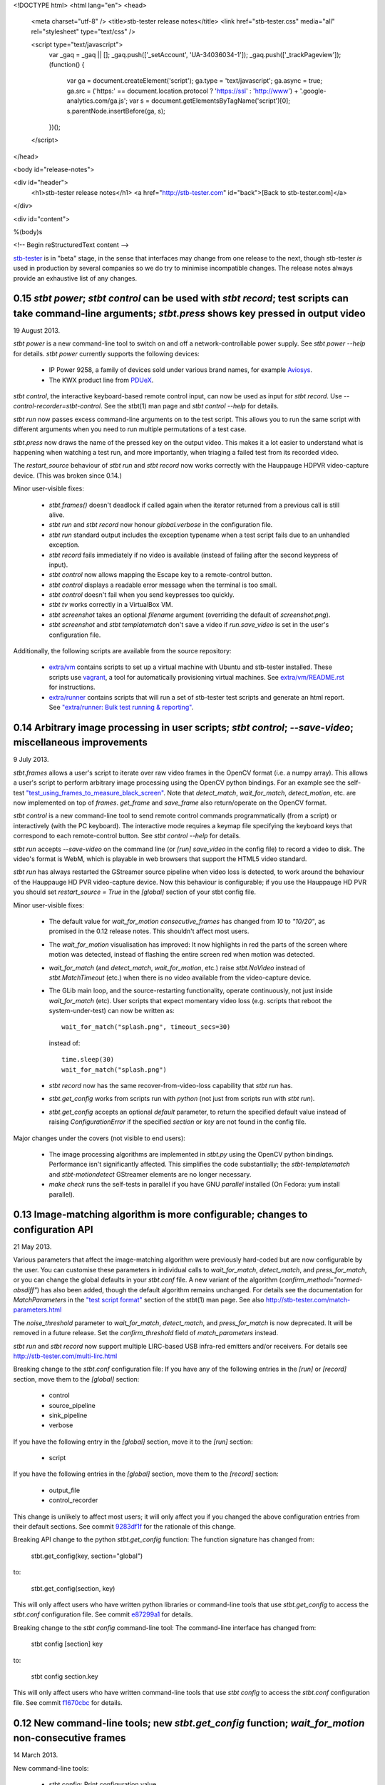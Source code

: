 <!DOCTYPE html>
<html lang="en">
<head>
  <meta charset="utf-8" />
  <title>stb-tester release notes</title>
  <link href="stb-tester.css" media="all" rel="stylesheet" type="text/css" />

  <script type="text/javascript">
    var _gaq = _gaq || [];
    _gaq.push(['_setAccount', 'UA-34036034-1']);
    _gaq.push(['_trackPageview']);
    (function() {
      var ga = document.createElement('script'); ga.type = 'text/javascript'; ga.async = true;
      ga.src = ('https:' == document.location.protocol ? 'https://ssl' : 'http://www') + '.google-analytics.com/ga.js';
      var s = document.getElementsByTagName('script')[0]; s.parentNode.insertBefore(ga, s);
    })();
  </script>

</head>

<body id="release-notes">

<div id="header">
  <h1>stb-tester release notes</h1>
  <a href="http://stb-tester.com" id="back">[Back to stb-tester.com]</a>
</div>

<div id="content">

%(body)s

<!-- Begin reStructuredText content -->

..
  `cd stb-tester && git tag -l` to list the tags;
  `git show $tag` to see the date and the annotated tag message.

`stb-tester <http://stb-tester.com>`_ is in "beta" stage, in the sense that
interfaces may change from one release to the next, though stb-tester *is* used
in production by several companies so we do try to minimise incompatible
changes. The release notes always provide an exhaustive list of any changes.


0.15 `stbt power`; `stbt control` can be used with `stbt record`; test scripts can take command-line arguments; `stbt.press` shows key pressed in output video
--------------------------------------------------------------------------------------------------------------------------------------------------------------

19 August 2013.

`stbt power` is a new command-line tool to switch on and off a
network-controllable power supply. See `stbt power --help` for details.
`stbt power` currently supports the following devices:

 * IP Power 9258, a family of devices sold under various brand names, for
   example `Aviosys <http://www.aviosys.com/9258st.html>`_.
 * The KWX product line from `PDUeX
   <http://www.pdu-expert.eu/index.php/en/component/k2/itemlist/category/1>`_.

`stbt control`, the interactive keyboard-based remote control input, can now be
used as input for `stbt record`. Use `--control-recorder=stbt-control`. See the
stbt(1) man page and `stbt control --help` for details.

`stbt run` now passes excess command-line arguments on to the test script. This
allows you to run the same script with different arguments when you need to run
multiple permutations of a test case.

`stbt.press` now draws the name of the pressed key on the output video. This
makes it a lot easier to understand what is happening when watching a test run,
and more importantly, when triaging a failed test from its recorded video.

The `restart_source` behaviour of `stbt run` and `stbt record` now works
correctly with the Hauppauge HDPVR video-capture device. (This was broken since
0.14.)

Minor user-visible fixes:

 * `stbt.frames()` doesn't deadlock if called again when the iterator returned
   from a previous call is still alive.
 * `stbt run` and `stbt record` now honour `global.verbose` in the configuration
   file.
 * `stbt run` standard output includes the exception typename when a test script
   fails due to an unhandled exception.
 * `stbt record` fails immediately if no video is available (instead of failing
   after the second keypress of input).
 * `stbt control` now allows mapping the Escape key to a remote-control button.
 * `stbt control` displays a readable error message when the terminal is too
   small.
 * `stbt control` doesn't fail when you send keypresses too quickly.
 * `stbt tv` works correctly in a VirtualBox VM.
 * `stbt screenshot` takes an optional `filename` argument (overriding the
   default of `screenshot.png`).
 * `stbt screenshot` and `stbt templatematch` don't save a video if
   `run.save_video` is set in the user's configuration file.

Additionally, the following scripts are available from the source repository:

 * `extra/vm <https://github.com/drothlis/stb-tester/tree/master/extra/vm>`_
   contains scripts to set up a virtual machine with Ubuntu and stb-tester
   installed. These scripts use `vagrant <http://www.vagrantup.com>`_, a tool
   for automatically provisioning virtual machines. See `extra/vm/README.rst
   <https://github.com/drothlis/stb-tester/blob/master/extra/vm/README.rst>`_
   for instructions.
 * `extra/runner
   <https://github.com/drothlis/stb-tester/tree/master/extra/runner>`_ contains
   scripts that will run a set of stb-tester test scripts and generate an html
   report. See `"extra/runner: Bulk test running & reporting"
   <http://stb-tester.com/runner.html>`_.


0.14 Arbitrary image processing in user scripts; `stbt control`; `--save-video`; miscellaneous improvements
-----------------------------------------------------------------------------------------------------------

9 July 2013.

`stbt.frames` allows a user's script to iterate over raw video frames in
the OpenCV format (i.e. a numpy array). This allows a user's script to
perform arbitrary image processing using the OpenCV python bindings. For
an example see the self-test `"test_using_frames_to_measure_black_screen"
<https://github.com/drothlis/stb-tester/blob/0.14/tests/test-stbt-py.sh#L96>`_.
Note that `detect_match`, `wait_for_match`, `detect_motion`, etc. are
now implemented on top of `frames`.
`get_frame` and `save_frame` also return/operate on the OpenCV format.

`stbt control` is a new command-line tool to send remote control
commands programmatically (from a script) or interactively (with the PC
keyboard). The interactive mode requires a keymap file specifying the
keyboard keys that correspond to each remote-control button. See
`stbt control --help` for details.

`stbt run` accepts `--save-video` on the command line (or `[run]
save_video` in the config file) to record a video to disk. The video's
format is WebM, which is playable in web browsers that support the HTML5
video standard.

`stbt run` has always restarted the GStreamer source pipeline when video
loss is detected, to work around the behaviour of the Hauppauge HD PVR
video-capture device. Now this behaviour is configurable; if you use the
Hauppauge HD PVR you should set `restart_source = True` in the
`[global]` section of your stbt config file.

Minor user-visible fixes:

 - The default value for `wait_for_motion` `consecutive_frames` has
   changed from `10` to `"10/20"`, as promised in the 0.12 release notes.
   This shouldn't affect most users.

 - The `wait_for_motion` visualisation has improved: It now highlights in
   red the parts of the screen where motion was detected, instead of
   flashing the entire screen red when motion was detected.

 - `wait_for_match` (and `detect_match`, `wait_for_motion`, etc.) raise
   `stbt.NoVideo` instead of `stbt.MatchTimeout` (etc.) when there is no
   video available from the video-capture device.

 - The GLib main loop, and the source-restarting functionality, operate
   continuously, not just inside `wait_for_match` (etc). User scripts
   that expect momentary video loss (e.g. scripts that reboot the
   system-under-test) can now be written as::

       wait_for_match("splash.png", timeout_secs=30)

   instead of::

       time.sleep(30)
       wait_for_match("splash.png")

 - `stbt record` now has the same recover-from-video-loss capability that
   `stbt run` has.

 - `stbt.get_config` works from scripts run with `python` (not just from
   scripts run with `stbt run`).

 - `stbt.get_config` accepts an optional `default` parameter, to return
   the specified default value instead of raising `ConfigurationError` if
   the specified `section` or `key` are not found in the config file.

Major changes under the covers (not visible to end users):

 - The image processing algorithms are implemented in `stbt.py` using the
   OpenCV python bindings. Performance isn't significantly affected. This
   simplifies the code substantially; the `stbt-templatematch` and
   `stbt-motiondetect` GStreamer elements are no longer necessary.

 - `make check` runs the self-tests in parallel if you have GNU
   `parallel` installed (On Fedora: yum install parallel).


0.13 Image-matching algorithm is more configurable; changes to configuration API
--------------------------------------------------------------------------------

21 May 2013.

Various parameters that affect the image-matching algorithm were
previously hard-coded but are now configurable by the user. You can
customise these parameters in individual calls to `wait_for_match`,
`detect_match`, and `press_for_match`, or you can change the global
defaults in your `stbt.conf` file. A new variant of the algorithm
(`confirm_method="normed-absdiff"`) has also been added, though the
default algorithm remains unchanged. For details see the documentation
for `MatchParameters` in the
`"test script format" <http://stb-tester.com/stbt.html#test-script-format>`_
section of the stbt(1)
man page. See also http://stb-tester.com/match-parameters.html

The `noise_threshold` parameter to `wait_for_match`, `detect_match`, and
`press_for_match` is now deprecated. It will be removed in a future
release. Set the `confirm_threshold` field of `match_parameters`
instead.

`stbt run` and `stbt record` now support multiple LIRC-based USB
infra-red emitters and/or receivers. For details see
http://stb-tester.com/multi-lirc.html

Breaking change to the `stbt.conf` configuration file: If you have any
of the following entries in the `[run]` or `[record]` section, move them
to the `[global]` section:

 - control
 - source_pipeline
 - sink_pipeline
 - verbose

If you have the following entry in the `[global]` section, move it to
the `[run]` section:

 - script

If you have the following entries in the `[global]` section, move them
to the `[record]` section:

 - output_file
 - control_recorder

This change is unlikely to affect most users; it will only affect you if
you changed the above configuration entries from their default sections.
See commit `9283df1f <https://github.com/drothlis/stb-tester/commit/9283df1f>`_
for the rationale of this change.

Breaking API change to the python `stbt.get_config` function: The
function signature has changed from:

    stbt.get_config(key, section="global")

to:

    stbt.get_config(section, key)

This will only affect users who have written python libraries or
command-line tools that use `stbt.get_config` to access the `stbt.conf`
configuration file. See commit
`e87299a1 <https://github.com/drothlis/stb-tester/commit/e87299a1>`_ for
details.

Breaking change to the `stbt config` command-line tool: The command-line
interface has changed from:

    stbt config [section] key

to:

    stbt config section.key

This will only affect users who have written command-line tools that use
`stbt config` to access the `stbt.conf` configuration file. See commit
`f1670cbc <https://github.com/drothlis/stb-tester/commit/f1670cbc>`_ for
details.


0.12 New command-line tools; new `stbt.get_config` function; `wait_for_motion` non-consecutive frames
-----------------------------------------------------------------------------------------------------

14 March 2013.

New command-line tools:

 * stbt config: Print configuration value.
 * stbt screenshot: Capture a single screenshot.
 * stbt templatematch: Compare two images.
 * stbt tv: View live video on screen.

Use `stbt <command> --help` for usage details, and see the git commit
messages (e.g. `git log stbt-screenshot`) for the motivations behind
each tool.

New python function `stbt.get_config` for stbt scripts to read from the
stbt configuration file, using the search path documented in the
"configuration" section of the stbt(1) man page.

To avoid false positives, `wait_for_motion` looks for
`consecutive_frames` (10, by default) consecutive frames with motion.
However, this can give false negatives, so the `consecutive_frames`
parameter can now take a fraction given as a string, e.g. "10/20" looks
for at least 10 frames with motion out of a sliding window of 20.
In a future release we will probably make "10/20" the default.


0.11 Support for RedRat irNetBox-II; improved robustness after video loss; improved exception output
----------------------------------------------------------------------------------------------------

27 February 2013.

The RedRat irNetBox is a rack-mountable network-controlled infrared
emitter. This release adds support for the irNetBox model II; previously
only model III was supported. Thanks to Emmett Kelly for the patch.

The first `wait_for_match` after restarting pipeline (due to video loss)
now obeys `timeout_secs`. Due to a bug, the total timeout in this
situation used to be the specified `timeout_secs` plus the time the
script had spent running so far (possibly many minutes!). See commit
`cf57a4c2 <https://github.com/drothlis/stb-tester/commit/cf57a4c2>`_ for
details.

Fixed bug observed with Blackmagic Intensity Pro video capture cards,
where restarting the pipeline (after momentary video loss) caused the
card to stop delivering timestamps in the video frames, causing `stbt
run` to hang. See commit
`53d5ecf3 <https://github.com/drothlis/stb-tester/commit/53d5ecf3>`_
for details.

`stbt run` now prints an exception's name & message, not just the stack
trace. Since version 0.10, `stbt` wasn't printing this information for
non-`MatchTimeout` exceptions.


0.10.1 Fix irNetBox connection retry
------------------------------------

14 February 2013.

Release 0.10 was supposed to fix the irNetBox connection retry on Linux,
but in fact broke it for everyone. This release fixes that, and also
adds static analysis to "make check" so that this type of error doesn't
happen again.


0.10 Fix irNetBox connection retry on Linux; other minor fixes
--------------------------------------------------------------

11 February 2013.

The irNetBox device only allows one TCP connection at a time, so when
multiple stbt tests are using the same irNetBox simultaneously, clashes
are inevitable. `stbt run` was supposed to retry refused connections,
but this was not working on Linux due to non-portable assumptions about
error numbers.

`stbt run` now saves a screenshot to disk for any exception with a
`screenshot` attribute, not just `stbt.MatchTimeout`.

The script generated by `stbt record` qualifies commands with `stbt.`
module, just to nudge people towards this best practice. In future we
might stop `stbt run` from implicitly importing `wait_for_match` etc.
into the top-level namespace, but for now the only change is to what
`stbt record` produces.

Other minor fixes:

 * Better build system error messages.
 * Minor fixes to the bash tab-completion script.


0.9 Support for RedRat irNetBox; `wait_for_motion` more tolerant to noise
-------------------------------------------------------------------------

7 January 2013.

The `RedRat irNetBox-III <http://www.redrat.co.uk/products/irnetbox.html>`_ is
a rack-mountable network-controlled infrared emitter with 16 separate outputs
and adjustable power levels to avoid infrared interference between the
systems-under-test. For further information see the `--control=irnetbox`
configuration in the
`stbt man page <http://stb-tester.com/stbt.html#global-options>`_,
and commit messages
`508941e <https://github.com/drothlis/stb-tester/commit/508941e>`_ and
`778d847 <https://github.com/drothlis/stb-tester/commit/778d847>`_.
Many thanks to Chris Dodge at RedRat for the donation of irNetBox hardware to
the stb-tester project and of his time in answering questions.

`wait_for_motion` now takes a
`noise_threshold <http://stb-tester.com/stbt.html#wait_for_motion>`_ parameter;
decrease `noise_threshold` to avoid false positives when dealing with noisy
analogue video sources.
Thanks to Emmett Kelly for the patch!

Other minor changes:

 * The remote control implementations of `stbt.press` (Lirc,
   VirtualRemote, irNetBox) try to re-connect if the connection (to
   lircd, to the set-top box, to the irNetBox, respectively) had been
   dropped.

 * Build/packaging fix: Always rebuild `stbt` (which reports the version
   with `stbt --version`) when the version changes.

 * Minor fixes to the tab-completion script, self-tests and
   documentation.


0.8 Bugfixes; `wait_for_match` returns the `MatchResult`; adds `get_frame`, `save_frame`, `debug`
-------------------------------------------------------------------------------------------------

21 November 2012.

`wait_for_match` and `press_until_match` now return the `MatchResult` object
for successful matches, and `wait_for_motion` returns the `MotionResult`. See
commit `540476ff <https://github.com/drothlis/stb-tester/commit/540476ff>`_ for
details.

New functions `get_frame` and `save_frame` allow capturing screenshots
at arbitrary points in the user's script. New function `debug` allows
user's scripts to print output only when stbt run "--verbose" was given.
Also documented the (existing) exception hierarchy in the README /
man-page.

Bugfixes:

 * Fixes a deadlock (introduced in 0.7) after GStreamer errors or video
   loss from the system under test.
 * Improves GStreamer pipeline restarting after transient video loss (see
   commit `2c434b2d
   <https://github.com/drothlis/stb-tester/commit/2c434b2d>`_ for details).
 * Fixes segfault in `stbt-motiondetect` GStreamer element when
   `debugDirectory` enabled with no mask.

Other minor changes:

 * The selftests now work correctly on OS X.
 * `make install` will rebuild `stbt` if given a different `prefix`
   directory than the `prefix` given to `make stbt`.


0.7 Exposes `detect_match` and `detect_motion`; removes `directory` argument, changes image search path
-------------------------------------------------------------------------------------------------------

21 October 2012.

New functions `detect_match` and `detect_motion` provide low-level
access to all the information provided by the `stbt-templatematch` and
`stbt-motiondetect` GStreamer elements for each frame of video processed.
To keep your test scripts readable, I recommend against using
`detect_match` and `detect_motion` directly; they are intended for you
to write helper functions that you can then use in your scripts. For an
example see `wait_for_match` and `wait_for_motion` in stbt.py: They are
now implemented in terms of `detect_match` and `detect_motion`.

`wait_for_match`, `press_until_match` and `wait_for_motion` no longer
accept the optional `directory` argument. In most cases the correct
upgrade path is simply to not give the `directory` argument from your
scripts. These functions (plus `detect_match` and `detect_motion`) now
search for specified template or mask images by looking in their
caller's directory, then their caller's caller's directory, etc.
(instead of looking only in their immediate caller's directory, or the
directory specified as an argument). This allows you to write helper
functions that take an image filename and then call `wait_for_match`.
See commit message
`4e5cd23c <https://github.com/drothlis/stb-tester/commit/4e5cd23c>`_
for details.

Bugfixes and minor changes:

 * `stbt run` no longer requires an X-Windows display (unless you're
   using an X-Windows sink in your pipeline).
 * wait_for_motion and detect_motion visualisation: Detected motion is
   highlighted in red in the output video, and masked-out portions of
   the frame are darkened.
 * Additional wait_for_motion logging with `stbt run -vv`.
 * wait_for_motion fails immediately if a mask is given but not found
   on the filesystem.
 * Send an end-of-stream event in the pipeline teardown; this avoids
   corrupted videos when using a source or sink pipeline that records
   video to disk.
 * Reset wait_for_match after it fails. (If the user's script caught the
   MatchTimeout exception and continued, the stbt-templatematch element
   used to remain active, consuming CPU and showing the search rectangle
   on the output video.) Same fix for wait_for_motion, detect_motion,
   etc.
 * `stbt record` now accepts `-v` (or `--verbose`) command-line option
   (`stbt run` already did).
 * `stbt run` throws exceptions for all error conditions (instead of
   exiting with `sys.exit(1)` in some cases).
 * `stbt run` exposes the following exceptions directly in the script's
   namespace (so the script can say `except MatchTimeout` instead of
   `import stbt; except stbt.MatchTimeout`): UITestError, UITestFailure,
   MatchTimeout, MotionTimeout, ConfigurationError.
 * All functions and classes exposed to user scripts are now fully
   documented in the man page.
 * Fixes to the self-tests: `test_record` wasn't reporting failures;
   `test_wait_for_match_nonexistent_{template,match}` were failing
   intermittently.
 * RPM spec file in extras/


0.6 Improves templatematch, adds `--verbose` flag, `certainty` renamed to `noise_threshold`
-------------------------------------------------------------------------------------------

5 September 2012.

The templatematch algorithm is more precise (see commit
`ee28b8e <https://github.com/drothlis/stb-tester/commit/ee28b8e>`_ for
details). Taking advantage of this, `wait_for_match` now waits by
default for only one match.

The optional parameter `certainty` of `wait_for_match` and
`press_until_match` has been removed. Since 0.4 it actually didn't have
any effect. It has been replaced with the parameter `noise_threshold`,
a floating-point value between 0 and 1 that defaults to 0.16. Increase
it to be more tolerant to noise (small differences between the desired
template and the source video frame).

Debug output is disabled by default; use `--verbose` or `-v` to enable.
Use `-v -v` (or `-vv`) to enable additional debug, including dumping of
intermediate images by the stbt-templatematch and stbt-motiondetect
GStreamer elements (this is extremely verbose, and isn't intended for
end users).

libgst-stb-tester.so's `stbt-templatematch` element can now be installed
alongside libgstopencv.so's `templatematch` element.

MatchTimeout is reported correctly if the GStreamer pipeline failed to
start due to a v4l2 error (even better would be to detect the v4l2 error
itself).

Limit the maximum attempts to restart the pipeline in case of underrun
(e.g. on loss of input video signal). Previously, `stbt run` attempted
to restart the pipeline infinitely.

Fix `make install` with Ubuntu's shell (dash).

Other non-user-visible and trivial changes since 0.5:

 * stbt-templatematch bus message's parameter `result` is renamed to
   `match` and is now a boolean.
 * `make check` returns the correct exit status for failing self-tests.
 * The bash-completion script completes the `--help` flag.
 * Fix "unknown property debugDirectory" warning from
   `stbt-templatematch` element.


0.5 `make install` installs stbt{-run,-record,.py} into $libexecdir
-------------------------------------------------------------------

14 August 2012.

The only difference from 0.4 is this change to install locations,
for the benefit of packagers.


0.4 Adds gstreamer plugin, improved templatematch, motion detection
-------------------------------------------------------------------

14 August 2012.

New "libgst-stb-tester.so" gstreamer plugin with stbt-templatematch
(copied from gst-plugins-bad and improved) and stbt-motiondetect
elements.

stbt scripts can use "wait_for_motion" to assert that video is playing.
"wait_for_motion" takes an optional "mask" parameter (a black-and-white
image where white pixels indicate the regions to check for motion).

The improved templatematch is more robust in the presence of noise, and
can detect small but significant changes against large template images.

Other changes since 0.3:

 * Bash-completion script for stbt.
 * stbt no longer reads configuration from $PWD/stbt.conf.
 * extra/jenkins-stbt-run is a shell script that illustrates how to use
   Jenkins (a continuous-integration system with a web interface) to
   schedule stbt tests and report on their results. See commit message
   `d5e7983 <https://github.com/drothlis/stb-tester/commit/d5e7983>`_
   for instructions.


0.3 Fixes `stbt run` freezing on loss of input video.
-----------------------------------------------------

24 July 2012.

You will still see the blue screen when input video cuts out, but now
`stbt run` should recover after 5 - 10 seconds and continue running the
test script.

Other changes since 0.2:

 * Fix VirtualRemote recorder.
 * Clearer error messages on VirtualRemote failure to connect.
 * Added `certainty` optional argument to `press_until_match`
   (`wait_for_match` already takes `certainty`).
 * `man stbt` documents the optional arguments to `wait_for_match` and
   `press_until_match`.

0.2 Adds configurability, IR blaster support.
---------------------------------------------

6 July 2012.

Major changes since 0.1.1:

 * The source & sink gstreamer pipelines, the input & output remote control,
   and the input & output script filename, are all configurable.
 * Support for LIRC-based infrared emitter & receiver hardware.
 * Handle gstreamer errors.
 * Automated self-tests.

0.1.1 Initial internal release, with packaging fixes.
-----------------------------------------------------

21 June 2012.

The difference from 0.1 is that `make install` now works correctly from
a dist tarball.

0.1 Initial internal release.
-----------------------------

21 June 2012.

<!-- End reStructuredText content -->

</div>
</body>
</html>
